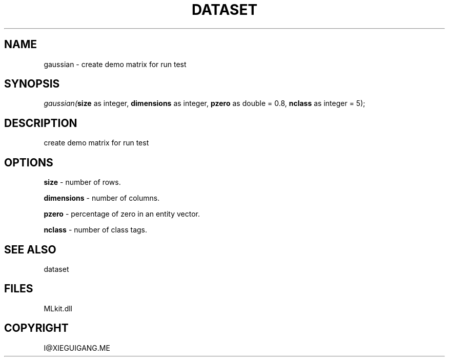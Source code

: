 .\" man page create by R# package system.
.TH DATASET 4 2000-Jan "gaussian" "gaussian"
.SH NAME
gaussian \- create demo matrix for run test
.SH SYNOPSIS
\fIgaussian(\fBsize\fR as integer, 
\fBdimensions\fR as integer, 
\fBpzero\fR as double = 0.8, 
\fBnclass\fR as integer = 5);\fR
.SH DESCRIPTION
.PP
create demo matrix for run test
.PP
.SH OPTIONS
.PP
\fBsize\fB \fR\- number of rows. 
.PP
.PP
\fBdimensions\fB \fR\- number of columns. 
.PP
.PP
\fBpzero\fB \fR\- percentage of zero in an entity vector. 
.PP
.PP
\fBnclass\fB \fR\- number of class tags. 
.PP
.SH SEE ALSO
dataset
.SH FILES
.PP
MLkit.dll
.PP
.SH COPYRIGHT
I@XIEGUIGANG.ME
